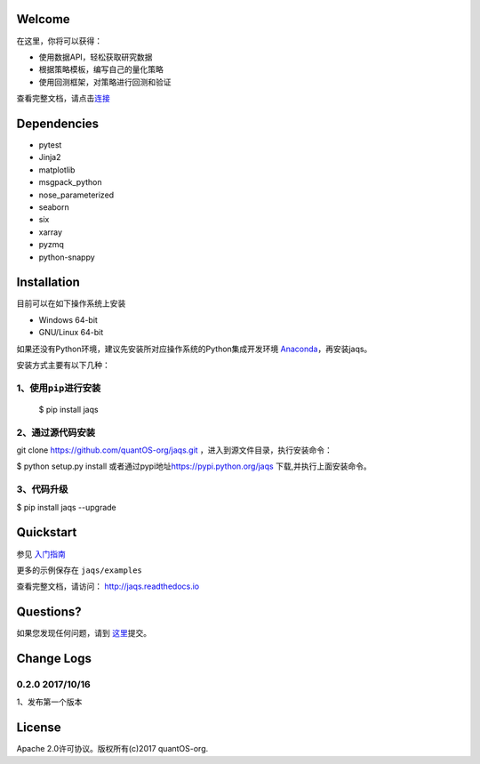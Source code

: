 Welcome
=======

在这里，你将可以获得：

-  使用数据API，轻松获取研究数据
-  根据策略模板，编写自己的量化策略
-  使用回测框架，对策略进行回测和验证

|jaqsflowchart|

查看完整文档，请点击\ `连接 <http://jaqs.readthedocs.io>`__\ 

Dependencies
============

- pytest
- Jinja2
- matplotlib
- msgpack\_python
- nose\_parameterized
- seaborn
- six
- xarray
- pyzmq
- python-snappy

Installation
============

目前可以在如下操作系统上安装

-  Windows 64-bit
-  GNU/Linux 64-bit

如果还没有Python环境，建议先安装所对应操作系统的Python集成开发环境
`Anaconda <http://www.continuum.io/downloads>`__\ ，再安装jaqs。

安装方式主要有以下几种：

1、使用\ ``pip``\ 进行安装
--------------------------

    $ pip install jaqs

2、通过源代码安装
-----------------

git clone https://github.com/quantOS-org/jaqs.git
，进入到源文件目录，执行安装命令：

$ python setup.py install
或者通过pypi地址\ https://pypi.python.org/jaqs
下载,并执行上面安装命令。

3、代码升级
-----------

$ pip install jaqs --upgrade

Quickstart
==========

参见 `入门指南 <doc/source/user_guide.rst>`__

更多的示例保存在 ``jaqs/examples``


查看完整文档，请访问： `http://jaqs.readthedocs.io <http://jaqs.readthedocs.io>`__\ 

Questions?
==========

如果您发现任何问题，请到 \ `这里 <https://github.com/quantOSorg/jaqs/issues/new>`__\ 提交。

Change Logs
===========

0.2.0 2017/10/16
----------------

1、发布第一个版本

License
=======

Apache 2.0许可协议。版权所有(c)2017 quantOS-org.



.. |jaqsflowchart| image:: https://raw.githubusercontent.com/quantOS-org/jaqs/master/doc/img/jaqs.png

